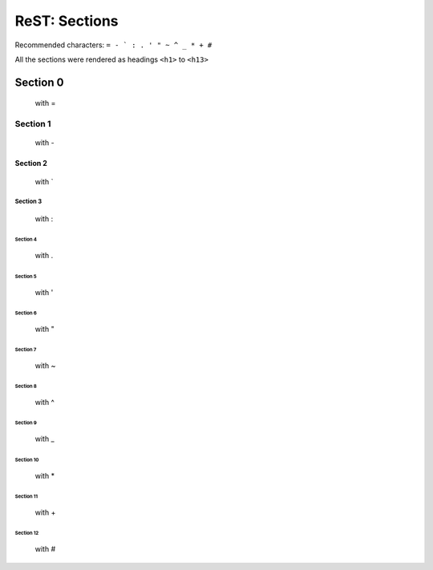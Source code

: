 ===============
ReST: Sections
===============

Recommended characters: ``= - ` : . ' " ~ ^ _ * + #``

All the sections were rendered as headings ``<h1>`` to ``<h13>``

Section 0
=========

    with =

Section 1
----------

    with -

Section 2
```````````

    with `

Section 3
::::::::::

    with :

Section 4
..........

    with .

Section 5
''''''''''''

    with '

Section 6
""""""""""

    with "

Section 7
~~~~~~~~~~

    with ~

Section 8
^^^^^^^^^^

    with ^

Section 9
__________

    with _

Section 10
***********

    with *

Section 11
+++++++++++++

    with +

Section 12
###########

    with #

